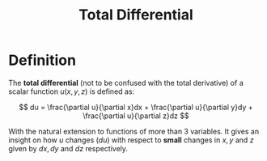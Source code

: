#+TITLE: Total Differential

* Definition

The *total differential* (not to be confused with the total derivative) of a scalar function \( u(x, y, z) \) is defined as:

\[
du = \frac{\partial u}{\partial x}dx + \frac{\partial u}{\partial y}dy + \frac{\partial u}{\partial z}dz
\]

With the natural extension to functions of more than 3 variables. It gives an insight on how \( u \) changes (\( du \)) with respect to *small* changes in \( x, y \text{ and } z \) given by \( dx, dy \text{ and } dz \) respectively.
